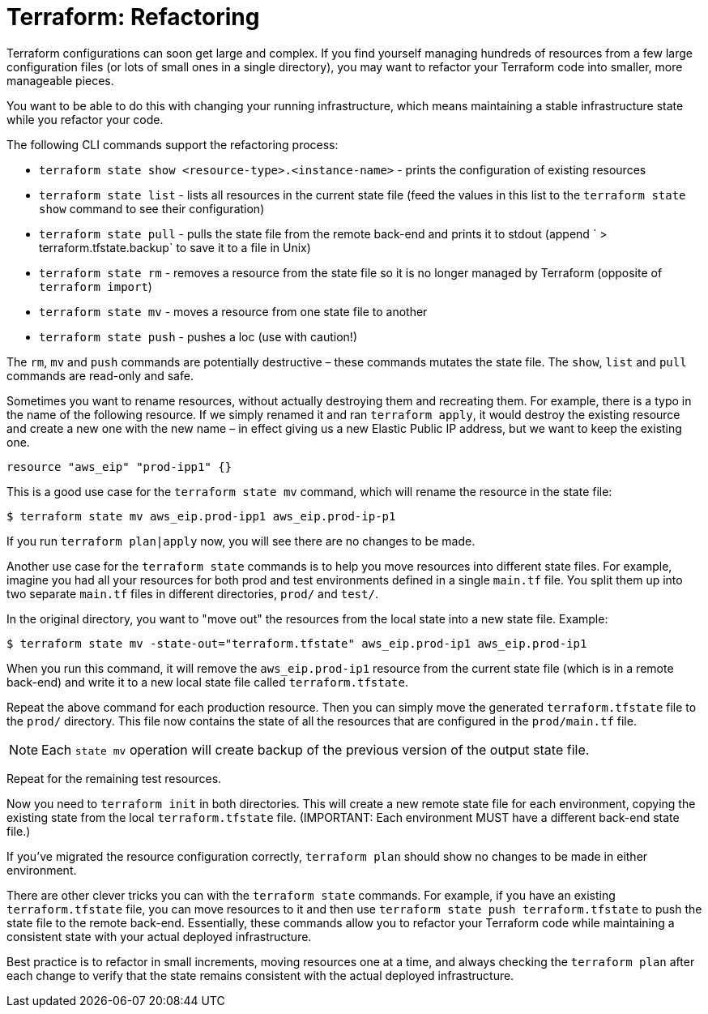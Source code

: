 = Terraform: Refactoring

Terraform configurations can soon get large and complex. If you find yourself managing hundreds of resources from a few large configuration files (or lots of small ones in a single directory), you may want to refactor your Terraform code into smaller, more manageable pieces.

You want to be able to do this with changing your running infrastructure, which means maintaining a stable infrastructure state while you refactor your code.

The following CLI commands support the refactoring process:

* `terraform state show <resource-type>.<instance-name>` - prints the configuration of existing resources
* `terraform state list` - lists all resources in the current state file (feed the values in this list to the `terraform state show` command to see their configuration)
* `terraform state pull` - pulls the state file from the remote back-end and prints it to stdout (append ` > terraform.tfstate.backup` to save it to a file in Unix)
* `terraform state rm` - removes a resource from the state file so it is no longer managed by Terraform (opposite of `terraform import`)
* `terraform state mv` - moves a resource from one state file to another
* `terraform state push` - pushes a loc (use with caution!)

The `rm`, `mv` and `push` commands are potentially destructive – these commands mutates the state file. The `show`, `list` and `pull` commands are read-only and safe.

Sometimes you want to rename resources, without actually destroying them and recreating them. For example, there is a typo in the name of the following resource. If we simply renamed it and ran `terraform apply`, it would destroy the existing resource and create a new one with the new name – in effect giving us a new Elastic Public IP address, but we want to keep the existing one.

[source,hcl]
----
resource "aws_eip" "prod-ipp1" {}
----

This is a good use case for the `terraform state mv` command, which will rename the resource in the state file:

----
$ terraform state mv aws_eip.prod-ipp1 aws_eip.prod-ip-p1
----

If you run `terraform plan|apply` now, you will see there are no changes to be made.

Another use case for the `terraform state` commands is to help you move resources into different state files. For example, imagine you had all your resources for both prod and test environments defined in a single `main.tf` file. You split them up into two separate `main.tf` files in different directories, `prod/` and `test/`.

In the original directory, you want to "move out" the resources from the local state into a new state file. Example:

----
$ terraform state mv -state-out="terraform.tfstate" aws_eip.prod-ip1 aws_eip.prod-ip1
----

When you run this command, it will remove the `aws_eip.prod-ip1` resource from the current state file (which is in a remote back-end) and write it to a new local state file called `terraform.tfstate`.

Repeat the above command for each production resource. Then you can simply move the generated `terraform.tfstate` file to the `prod/` directory. This file now contains the state of all the resources that are configured in the `prod/main.tf` file.

[NOTE]
======
Each `state mv` operation will create backup of the previous version of the output state file.
======

Repeat for the remaining test resources.

Now you need to `terraform init` in both directories. This will create a new remote state file for each environment, copying the existing state from the local `terraform.tfstate` file. (IMPORTANT: Each environment MUST have a different back-end state file.)

If you've migrated the resource configuration correctly, `terraform plan` should show no changes to be made in either environment.

There are other clever tricks you can with the `terraform state` commands. For example, if you have an existing `terraform.tfstate` file, you can move resources to it and then use `terraform state push terraform.tfstate` to push the state file to the remote back-end. Essentially, these commands allow you to refactor your Terraform code while maintaining a consistent state with your actual deployed infrastructure.

Best practice is to refactor in small increments, moving resources one at a time, and always checking the `terraform plan` after each change to verify that the state remains consistent with the actual deployed infrastructure.
